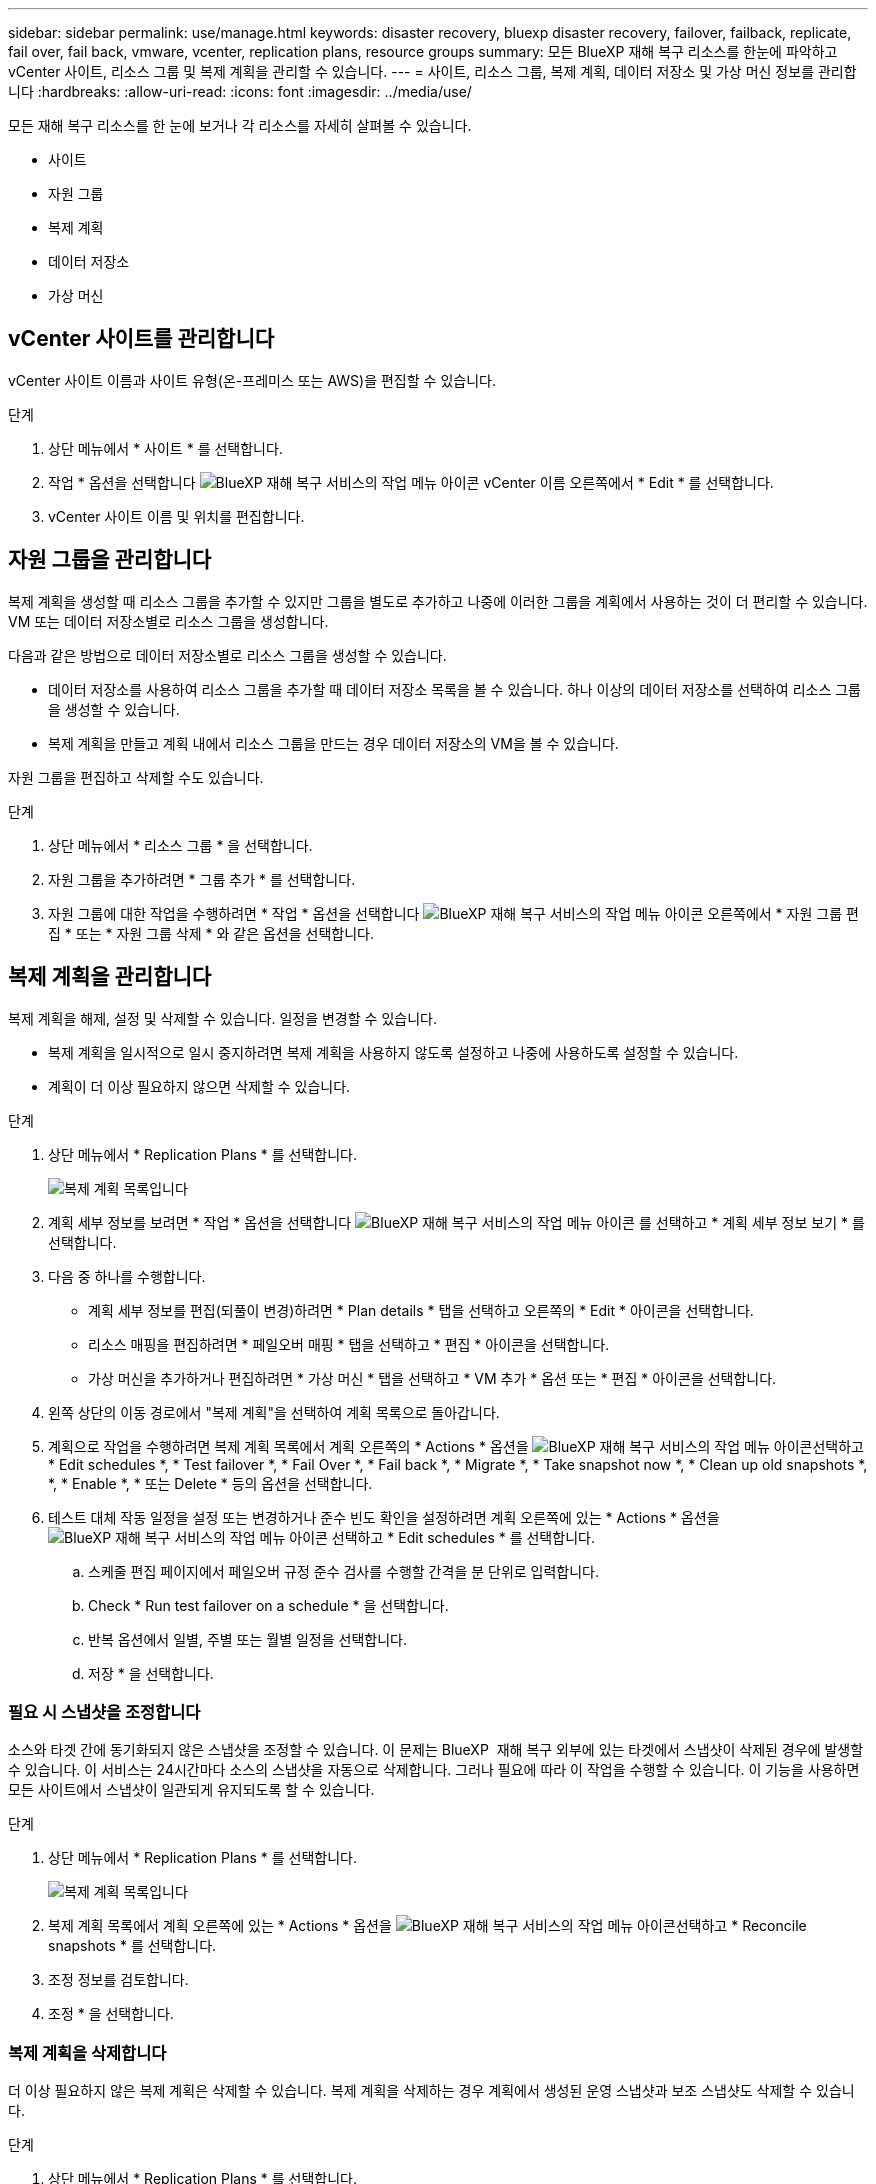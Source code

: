 ---
sidebar: sidebar 
permalink: use/manage.html 
keywords: disaster recovery, bluexp disaster recovery, failover, failback, replicate, fail over, fail back, vmware, vcenter, replication plans, resource groups 
summary: 모든 BlueXP 재해 복구 리소스를 한눈에 파악하고 vCenter 사이트, 리소스 그룹 및 복제 계획을 관리할 수 있습니다. 
---
= 사이트, 리소스 그룹, 복제 계획, 데이터 저장소 및 가상 머신 정보를 관리합니다
:hardbreaks:
:allow-uri-read: 
:icons: font
:imagesdir: ../media/use/


[role="lead"]
모든 재해 복구 리소스를 한 눈에 보거나 각 리소스를 자세히 살펴볼 수 있습니다.

* 사이트
* 자원 그룹
* 복제 계획
* 데이터 저장소
* 가상 머신




== vCenter 사이트를 관리합니다

vCenter 사이트 이름과 사이트 유형(온-프레미스 또는 AWS)을 편집할 수 있습니다.

.단계
. 상단 메뉴에서 * 사이트 * 를 선택합니다.
. 작업 * 옵션을 선택합니다 image:../use/icon-vertical-dots.png["BlueXP 재해 복구 서비스의 작업 메뉴 아이콘"]  vCenter 이름 오른쪽에서 * Edit * 를 선택합니다.
. vCenter 사이트 이름 및 위치를 편집합니다.




== 자원 그룹을 관리합니다

복제 계획을 생성할 때 리소스 그룹을 추가할 수 있지만 그룹을 별도로 추가하고 나중에 이러한 그룹을 계획에서 사용하는 것이 더 편리할 수 있습니다. VM 또는 데이터 저장소별로 리소스 그룹을 생성합니다.

다음과 같은 방법으로 데이터 저장소별로 리소스 그룹을 생성할 수 있습니다.

* 데이터 저장소를 사용하여 리소스 그룹을 추가할 때 데이터 저장소 목록을 볼 수 있습니다. 하나 이상의 데이터 저장소를 선택하여 리소스 그룹을 생성할 수 있습니다.
* 복제 계획을 만들고 계획 내에서 리소스 그룹을 만드는 경우 데이터 저장소의 VM을 볼 수 있습니다.


자원 그룹을 편집하고 삭제할 수도 있습니다.

.단계
. 상단 메뉴에서 * 리소스 그룹 * 을 선택합니다.
. 자원 그룹을 추가하려면 * 그룹 추가 * 를 선택합니다.
. 자원 그룹에 대한 작업을 수행하려면 * 작업 * 옵션을 선택합니다 image:../use/icon-horizontal-dots.png["BlueXP 재해 복구 서비스의 작업 메뉴 아이콘"]  오른쪽에서 * 자원 그룹 편집 * 또는 * 자원 그룹 삭제 * 와 같은 옵션을 선택합니다.




== 복제 계획을 관리합니다

복제 계획을 해제, 설정 및 삭제할 수 있습니다. 일정을 변경할 수 있습니다.

* 복제 계획을 일시적으로 일시 중지하려면 복제 계획을 사용하지 않도록 설정하고 나중에 사용하도록 설정할 수 있습니다.
* 계획이 더 이상 필요하지 않으면 삭제할 수 있습니다.


.단계
. 상단 메뉴에서 * Replication Plans * 를 선택합니다.
+
image:../use/dr-plan-list2.png["복제 계획 목록입니다"]

. 계획 세부 정보를 보려면 * 작업 * 옵션을 선택합니다 image:../use/icon-horizontal-dots.png["BlueXP 재해 복구 서비스의 작업 메뉴 아이콘"] 를 선택하고 * 계획 세부 정보 보기 * 를 선택합니다.
. 다음 중 하나를 수행합니다.
+
** 계획 세부 정보를 편집(되풀이 변경)하려면 * Plan details * 탭을 선택하고 오른쪽의 * Edit * 아이콘을 선택합니다.
** 리소스 매핑을 편집하려면 * 페일오버 매핑 * 탭을 선택하고 * 편집 * 아이콘을 선택합니다.
** 가상 머신을 추가하거나 편집하려면 * 가상 머신 * 탭을 선택하고 * VM 추가 * 옵션 또는 * 편집 * 아이콘을 선택합니다.


. 왼쪽 상단의 이동 경로에서 "복제 계획"을 선택하여 계획 목록으로 돌아갑니다.
. 계획으로 작업을 수행하려면 복제 계획 목록에서 계획 오른쪽의 * Actions * 옵션을 image:../use/icon-horizontal-dots.png["BlueXP 재해 복구 서비스의 작업 메뉴 아이콘"]선택하고 * Edit schedules *, * Test failover *, * Fail Over *, * Fail back *, * Migrate *, * Take snapshot now *, * Clean up old snapshots *, *, * Enable *, * 또는 Delete * 등의 옵션을 선택합니다.
. 테스트 대체 작동 일정을 설정 또는 변경하거나 준수 빈도 확인을 설정하려면 계획 오른쪽에 있는 * Actions * 옵션을 image:../use/icon-horizontal-dots.png["BlueXP 재해 복구 서비스의 작업 메뉴 아이콘"] 선택하고 * Edit schedules * 를 선택합니다.
+
.. 스케줄 편집 페이지에서 페일오버 규정 준수 검사를 수행할 간격을 분 단위로 입력합니다.
.. Check * Run test failover on a schedule * 을 선택합니다.
.. 반복 옵션에서 일별, 주별 또는 월별 일정을 선택합니다.
.. 저장 * 을 선택합니다.






=== 필요 시 스냅샷을 조정합니다

소스와 타겟 간에 동기화되지 않은 스냅샷을 조정할 수 있습니다. 이 문제는 BlueXP  재해 복구 외부에 있는 타겟에서 스냅샷이 삭제된 경우에 발생할 수 있습니다. 이 서비스는 24시간마다 소스의 스냅샷을 자동으로 삭제합니다. 그러나 필요에 따라 이 작업을 수행할 수 있습니다. 이 기능을 사용하면 모든 사이트에서 스냅샷이 일관되게 유지되도록 할 수 있습니다.

.단계
. 상단 메뉴에서 * Replication Plans * 를 선택합니다.
+
image:../use/dr-plan-list2.png["복제 계획 목록입니다"]

. 복제 계획 목록에서 계획 오른쪽에 있는 * Actions * 옵션을 image:../use/icon-horizontal-dots.png["BlueXP 재해 복구 서비스의 작업 메뉴 아이콘"]선택하고 * Reconcile snapshots * 를 선택합니다.
. 조정 정보를 검토합니다.
. 조정 * 을 선택합니다.




=== 복제 계획을 삭제합니다

더 이상 필요하지 않은 복제 계획은 삭제할 수 있습니다. 복제 계획을 삭제하는 경우 계획에서 생성된 운영 스냅샷과 보조 스냅샷도 삭제할 수 있습니다.

.단계
. 상단 메뉴에서 * Replication Plans * 를 선택합니다.
+
image:../use/dr-plan-list2.png["복제 계획 목록입니다"]

. 계획 오른쪽에 있는 * Actions * 옵션을 image:../use/icon-horizontal-dots.png["BlueXP 재해 복구 서비스의 작업 메뉴 아이콘"]선택하고 * Delete * 를 선택합니다.
. 운영 스냅샷, 보조 스냅샷 또는 계획에서 생성된 메타데이터만 삭제할 것인지 선택합니다.
. "delete"를 입력하여 삭제를 확인합니다.
. 삭제 * 를 선택합니다.




=== 페일오버 스케줄에 대한 보존 수를 변경합니다

유지할 데이터 저장소 수를 변경할 수 있습니다.

. 상단 메뉴에서 * Replication Plans * 를 선택합니다.
. 복제 계획을 선택하고 * Failover mapping * 탭을 클릭한 다음 * Edit * 연필 아이콘을 클릭합니다.
. Datastores * 화살표를 클릭하여 확장합니다.
+
image:../use/dr-plan-failover-edit.png["페일오버 매핑 페이지를 편집합니다"]

. 복제 계획에서 보존 횟수 값을 변경합니다.
. 복제 계획을 선택한 상태에서 Actions(작업) 메뉴를 선택하고 * Clean up old snapshots(이전 스냅숏 정리)"를 선택하여 새 보존 횟수와 일치하도록 타겟의 이전 스냅샷을 제거합니다.




== 데이터 저장소 정보를 봅니다

소스와 타겟에 있는 데이터 저장소 수에 대한 정보를 볼 수 있습니다.

. 상단 메뉴에서 * Dashboard * 를 선택합니다.
. 사이트 행에서 vCenter를 선택합니다.
. Datastores * 를 선택합니다.
. 데이터 저장소 정보를 봅니다.




== 가상 시스템 정보를 봅니다

CPU, 메모리 및 사용 가능한 용량과 함께 소스와 타겟에 있는 가상 시스템의 수에 대한 정보를 볼 수 있습니다.

. 상단 메뉴에서 * Dashboard * 를 선택합니다.
. 사이트 행에서 vCenter를 선택합니다.
. Virtual Machines * 를 선택합니다.
. 가상 머신 정보를 봅니다.

